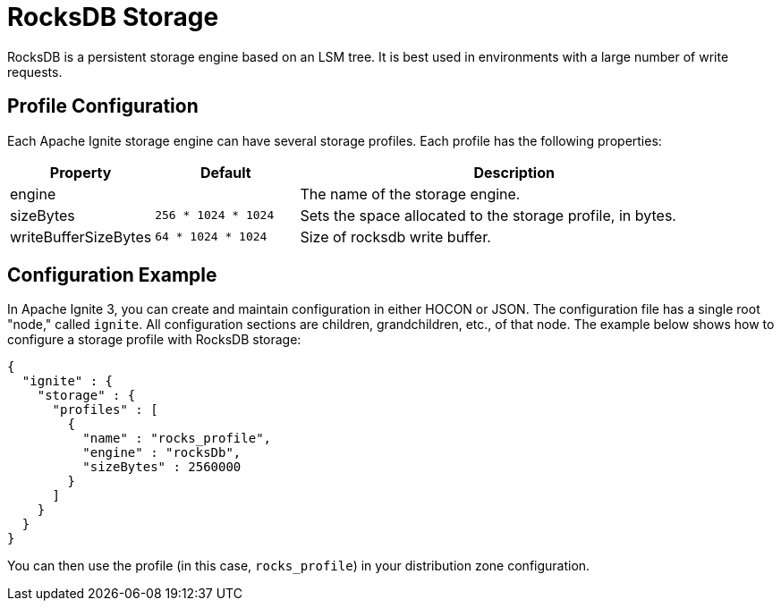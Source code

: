 // Licensed to the Apache Software Foundation (ASF) under one or more
// contributor license agreements.  See the NOTICE file distributed with
// this work for additional information regarding copyright ownership.
// The ASF licenses this file to You under the Apache License, Version 2.0
// (the "License"); you may not use this file except in compliance with
// the License.  You may obtain a copy of the License at
//
// http://www.apache.org/licenses/LICENSE-2.0
//
// Unless required by applicable law or agreed to in writing, software
// distributed under the License is distributed on an "AS IS" BASIS,
// WITHOUT WARRANTIES OR CONDITIONS OF ANY KIND, either express or implied.
// See the License for the specific language governing permissions and
// limitations under the License.

= RocksDB Storage

RocksDB is a persistent storage engine based on an LSM tree. It is best used in environments with a large number of write requests.

== Profile Configuration

Each Apache Ignite storage engine can have several storage profiles. Each profile has the following properties:

[cols="1,1,3",opts="header", stripes=none]
|===
|Property|Default|Description

|engine|| The name of the storage engine.
|sizeBytes|`256 * 1024 * 1024`| Sets the space allocated to the storage profile, in bytes.
|writeBufferSizeBytes|`64 * 1024 * 1024`| Size of rocksdb write buffer.
|===


== Configuration Example

In Apache Ignite 3, you can create and maintain configuration in either HOCON or JSON. The configuration file has a single root "node," called `ignite`. All configuration sections are children, grandchildren, etc., of that node. The example below shows how to configure a storage profile with RocksDB storage:

[source, json]
----
{
  "ignite" : {
    "storage" : {
      "profiles" : [
        {
          "name" : "rocks_profile",
          "engine" : "rocksDb",
          "sizeBytes" : 2560000
        }
      ]
    }
  }
}
----

You can then use the profile (in this case, `rocks_profile`) in your distribution zone configuration.
